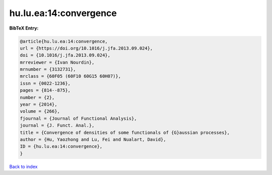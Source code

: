 hu.lu.ea:14:convergence
=======================

.. :cite:t:`hu.lu.ea:14:convergence`

.. bibliography:: ../../All.bib

**BibTeX Entry:**

.. code-block:: bibtex

   @article{hu.lu.ea:14:convergence,
   url = {https://doi.org/10.1016/j.jfa.2013.09.024},
   doi = {10.1016/j.jfa.2013.09.024},
   mrreviewer = {Ivan Nourdin},
   mrnumber = {3132731},
   mrclass = {60F05 (60F10 60G15 60H07)},
   issn = {0022-1236},
   pages = {814--875},
   number = {2},
   year = {2014},
   volume = {266},
   fjournal = {Journal of Functional Analysis},
   journal = {J. Funct. Anal.},
   title = {Convergence of densities of some functionals of {G}aussian processes},
   author = {Hu, Yaozhong and Lu, Fei and Nualart, David},
   ID = {hu.lu.ea:14:convergence},
   }

`Back to index <../index>`_
